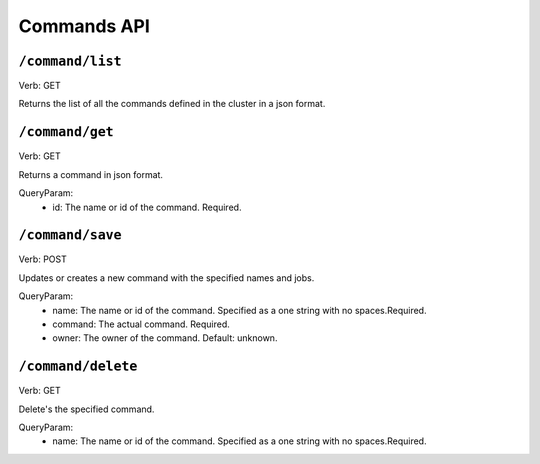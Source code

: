 .. Licensed under the Apache License, Version 2.0 (the "License");
   you may not use this file except in compliance with the License.
   You may obtain a copy of the License at

   http://www.apache.org/licenses/LICENSE-2.0

   Unless required by applicable law or agreed to in writing, software
   distributed under the License is distributed on an "AS IS" BASIS,
   WITHOUT WARRANTIES OR CONDITIONS OF ANY KIND, either express or
   implied.  See the License for the specific language governing
   permissions and limitations under the License.


.. title:: Commands API

.. _commandsapi:

#############
Commands API
#############

``/command/list``
====================
Verb: GET

Returns the list of all the commands defined in the cluster in a json format.

``/command/get``
====================
Verb: GET

Returns a command in json format.

QueryParam:
 * id: The name or id of the command. Required.

``/command/save``
====================
Verb: POST

Updates or creates a new command with the specified names and jobs.

QueryParam:
 * name: The name or id of the command. Specified as a one string with no spaces.Required.
 * command: The actual command. Required.
 * owner: The owner of the command. Default: unknown.

``/command/delete``
====================
Verb: GET

Delete's the specified command.

QueryParam:
 * name: The name or id of the command. Specified as a one string with no spaces.Required.


.. _restapi:
